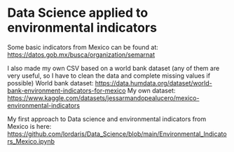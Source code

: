 * Data Science applied to environmental indicators


Some basic indicators from Mexico can be found at: 
https://datos.gob.mx/busca/organization/semarnat

I also made my own CSV based on a world bank dataset (any of them are very useful, so I have to clean the data and complete missing values if possible) 
World bank dataset: https://data.humdata.org/dataset/world-bank-environment-indicators-for-mexico
My own dataset: https://www.kaggle.com/datasets/jessarmandopealucero/mexico-environmental-indicators

My first approach to Data science and environmental indicators from Mexico is here: https://github.com/lordaris/Data_Science/blob/main/Environmental_Indicators_Mexico.ipynb

# TODO: replace url with links over the text. 
